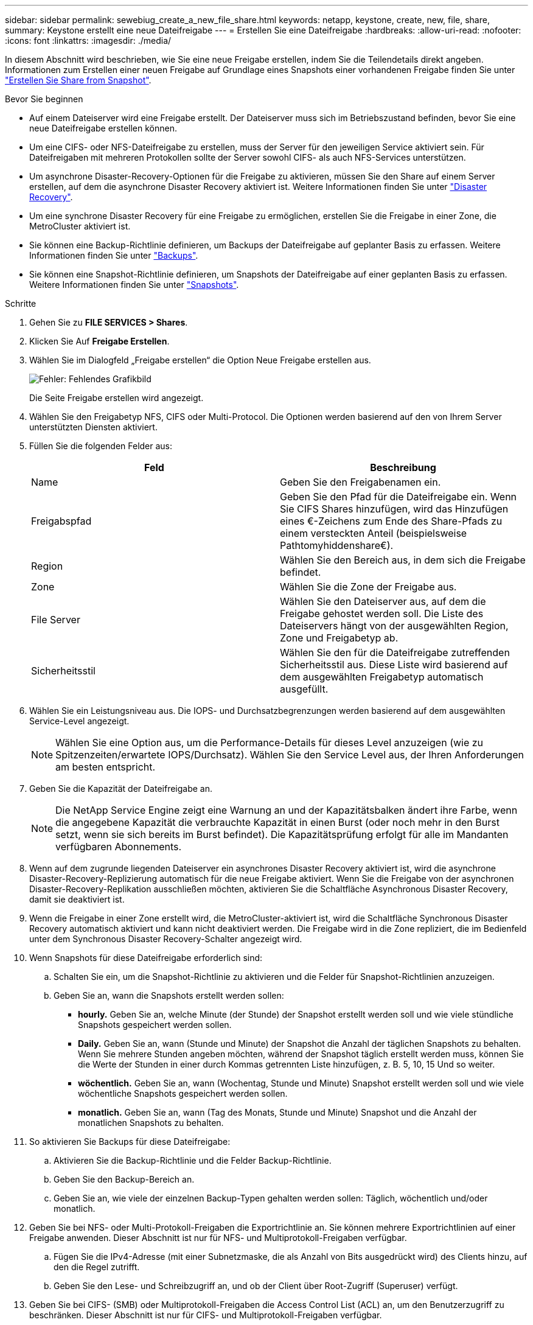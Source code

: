 ---
sidebar: sidebar 
permalink: sewebiug_create_a_new_file_share.html 
keywords: netapp, keystone, create, new, file, share, 
summary: Keystone erstellt eine neue Dateifreigabe 
---
= Erstellen Sie eine Dateifreigabe
:hardbreaks:
:allow-uri-read: 
:nofooter: 
:icons: font
:linkattrs: 
:imagesdir: ./media/


[role="lead"]
In diesem Abschnitt wird beschrieben, wie Sie eine neue Freigabe erstellen, indem Sie die Teilendetails direkt angeben. Informationen zum Erstellen einer neuen Freigabe auf Grundlage eines Snapshots einer vorhandenen Freigabe finden Sie unter link:sewebiug_create_adhoc_snapshot_of_a_file_share.html#create-adhoc-snapshot-of-a-file-share["Erstellen Sie Share from Snapshot"].

.Bevor Sie beginnen
* Auf einem Dateiserver wird eine Freigabe erstellt. Der Dateiserver muss sich im Betriebszustand befinden, bevor Sie eine neue Dateifreigabe erstellen können.
* Um eine CIFS- oder NFS-Dateifreigabe zu erstellen, muss der Server für den jeweiligen Service aktiviert sein. Für Dateifreigaben mit mehreren Protokollen sollte der Server sowohl CIFS- als auch NFS-Services unterstützen.
* Um asynchrone Disaster-Recovery-Optionen für die Freigabe zu aktivieren, müssen Sie den Share auf einem Server erstellen, auf dem die asynchrone Disaster Recovery aktiviert ist. Weitere Informationen finden Sie unter link:sewebiug_billing_accounts,_subscriptions,_services,_and_performance.html#disaster-recovery["Disaster Recovery"].
* Um eine synchrone Disaster Recovery für eine Freigabe zu ermöglichen, erstellen Sie die Freigabe in einer Zone, die MetroCluster aktiviert ist.
* Sie können eine Backup-Richtlinie definieren, um Backups der Dateifreigabe auf geplanter Basis zu erfassen. Weitere Informationen finden Sie unter link:sewebiug_billing_accounts,_subscriptions,_services,_and_performance.html#backups["Backups"].
* Sie können eine Snapshot-Richtlinie definieren, um Snapshots der Dateifreigabe auf einer geplanten Basis zu erfassen. Weitere Informationen finden Sie unter link:sewebiug_billing_accounts,_subscriptions,_services,_and_performance.html#snapshots["Snapshots"].


.Schritte
. Gehen Sie zu *FILE SERVICES > Shares*.
. Klicken Sie Auf *Freigabe Erstellen*.
. Wählen Sie im Dialogfeld „Freigabe erstellen“ die Option Neue Freigabe erstellen aus.
+
image:sewebiug_image22.png["Fehler: Fehlendes Grafikbild"]

+
Die Seite Freigabe erstellen wird angezeigt.

. Wählen Sie den Freigabetyp NFS, CIFS oder Multi-Protocol. Die Optionen werden basierend auf den von Ihrem Server unterstützten Diensten aktiviert.
. Füllen Sie die folgenden Felder aus:
+
|===
| Feld | Beschreibung 


| Name | Geben Sie den Freigabenamen ein. 


| Freigabspfad | Geben Sie den Pfad für die Dateifreigabe ein. Wenn Sie CIFS Shares hinzufügen, wird das Hinzufügen eines €-Zeichens zum Ende des Share-Pfads zu einem versteckten Anteil (beispielsweise Pathtomyhiddenshare€). 


| Region | Wählen Sie den Bereich aus, in dem sich die Freigabe befindet. 


| Zone | Wählen Sie die Zone der Freigabe aus. 


| File Server | Wählen Sie den Dateiserver aus, auf dem die Freigabe gehostet werden soll. Die Liste des Dateiservers hängt von der ausgewählten Region, Zone und Freigabetyp ab. 


| Sicherheitsstil | Wählen Sie den für die Dateifreigabe zutreffenden Sicherheitsstil aus. Diese Liste wird basierend auf dem ausgewählten Freigabetyp automatisch ausgefüllt. 
|===
. Wählen Sie ein Leistungsniveau aus. Die IOPS- und Durchsatzbegrenzungen werden basierend auf dem ausgewählten Service-Level angezeigt.
+

NOTE: Wählen Sie eine Option aus, um die Performance-Details für dieses Level anzuzeigen (wie zu Spitzenzeiten/erwartete IOPS/Durchsatz). Wählen Sie den Service Level aus, der Ihren Anforderungen am besten entspricht.

. Geben Sie die Kapazität der Dateifreigabe an.
+

NOTE: Die NetApp Service Engine zeigt eine Warnung an und der Kapazitätsbalken ändert ihre Farbe, wenn die angegebene Kapazität die verbrauchte Kapazität in einen Burst (oder noch mehr in den Burst setzt, wenn sie sich bereits im Burst befindet). Die Kapazitätsprüfung erfolgt für alle im Mandanten verfügbaren Abonnements.

. Wenn auf dem zugrunde liegenden Dateiserver ein asynchrones Disaster Recovery aktiviert ist, wird die asynchrone Disaster-Recovery-Replizierung automatisch für die neue Freigabe aktiviert. Wenn Sie die Freigabe von der asynchronen Disaster-Recovery-Replikation ausschließen möchten, aktivieren Sie die Schaltfläche Asynchronous Disaster Recovery, damit sie deaktiviert ist.
. Wenn die Freigabe in einer Zone erstellt wird, die MetroCluster-aktiviert ist, wird die Schaltfläche Synchronous Disaster Recovery automatisch aktiviert und kann nicht deaktiviert werden. Die Freigabe wird in die Zone repliziert, die im Bedienfeld unter dem Synchronous Disaster Recovery-Schalter angezeigt wird.
. Wenn Snapshots für diese Dateifreigabe erforderlich sind:
+
.. Schalten Sie ein, um die Snapshot-Richtlinie zu aktivieren und die Felder für Snapshot-Richtlinien anzuzeigen.
.. Geben Sie an, wann die Snapshots erstellt werden sollen:
+
*** *hourly.* Geben Sie an, welche Minute (der Stunde) der Snapshot erstellt werden soll und wie viele stündliche Snapshots gespeichert werden sollen.
*** *Daily.* Geben Sie an, wann (Stunde und Minute) der Snapshot die Anzahl der täglichen Snapshots zu behalten. Wenn Sie mehrere Stunden angeben möchten, während der Snapshot täglich erstellt werden muss, können Sie die Werte der Stunden in einer durch Kommas getrennten Liste hinzufügen, z. B. 5, 10, 15 Und so weiter.
*** *wöchentlich.* Geben Sie an, wann (Wochentag, Stunde und Minute) Snapshot erstellt werden soll und wie viele wöchentliche Snapshots gespeichert werden sollen.
*** *monatlich.* Geben Sie an, wann (Tag des Monats, Stunde und Minute) Snapshot und die Anzahl der monatlichen Snapshots zu behalten.




. So aktivieren Sie Backups für diese Dateifreigabe:
+
.. Aktivieren Sie die Backup-Richtlinie und die Felder Backup-Richtlinie.
.. Geben Sie den Backup-Bereich an.
.. Geben Sie an, wie viele der einzelnen Backup-Typen gehalten werden sollen: Täglich, wöchentlich und/oder monatlich.


. Geben Sie bei NFS- oder Multi-Protokoll-Freigaben die Exportrichtlinie an. Sie können mehrere Exportrichtlinien auf einer Freigabe anwenden. Dieser Abschnitt ist nur für NFS- und Multiprotokoll-Freigaben verfügbar.
+
.. Fügen Sie die IPv4-Adresse (mit einer Subnetzmaske, die als Anzahl von Bits ausgedrückt wird) des Clients hinzu, auf den die Regel zutrifft.
.. Geben Sie den Lese- und Schreibzugriff an, und ob der Client über Root-Zugriff (Superuser) verfügt.


. Geben Sie bei CIFS- (SMB) oder Multiprotokoll-Freigaben die Access Control List (ACL) an, um den Benutzerzugriff zu beschränken. Dieser Abschnitt ist nur für CIFS- und Multiprotokoll-Freigaben verfügbar.
+
.. Legen Sie den Windows-Benutzer oder die Windows-Gruppe basierend auf den Active Directory (AD)-Einstellungen fest, die zur ACL hinzugefügt werden sollen. Wenn Sie den Benutzernamen angeben, geben Sie die Domäne des Benutzers im Format `<Domain>\<username>` an. Der Standardwert ist `Everyone`.
.. Geben Sie die Windows-Berechtigung an. Der Standardwert ist `Full control`. Wenn ein Benutzer Teil von zwei Gruppen ist, werden die Berechtigungen der Gruppe mit höheren Berechtigungen auf den Zugriff des Benutzers angewendet.
+

NOTE: Der Benutzer- oder Gruppenname sollte dem Standard-AD-Format entsprechen. Wenn der eingegebene Benutzer oder die eingegebene Gruppe nicht mit dem auf ONTAP konfigurierten Benutzer oder der Benutzergruppe übereinstimmt, schlägt die ACL-Validierung während eines CIFS-Vorgangs fehl, selbst wenn die Dateifreigabe funktionsfähig ist.



. Wenn Sie Tags (Schlüssel-Wert-Paare) zur Dateifreigabe hinzufügen möchten, geben Sie diese im Abschnitt Tags an.
. Klicken Sie Auf *Erstellen*. Dadurch wird ein Job zum Erstellen der Freigabe erstellt.


.Nachdem Sie fertig sind
* Nur für CIFS-Freigaben: Um die Freigaben nach Hostnamen zur Verfügung zu stellen, muss der Domänenadministrator die DNS-Datensätze mit dem CIFS-Servernamen und der IP-Adresse aktualisieren. Andernfalls ist der Zugriff auf die Freigabe nur über die IP-Adresse möglich. Beispiel:
+
** Verwenden Sie bei aktualisierten DNS-Datensätzen entweder den Hostnamen oder die IP, um auf die Freigabe zuzugreifen, z. B. file://hostname/share["\\hostname\Freigabe"^] Oder file://IP/share["\\IP\-Freigabe"^]
** Wenn keine DNS-Einträge aktualisiert werden, müssen Sie die IP-Adresse verwenden, um auf die Freigabe zuzugreifen, d. h. file://IP/share["\\IP\-Freigabe"^]


* Freigabe erstellen wird als asynchroner Job ausgeführt. Ihre Vorteile:
+
** Überprüfen Sie den Status des Jobs in der Jobliste.
** Überprüfen Sie nach Abschluss des Jobs den Status der Freigabe in der Liste „Shares“.



